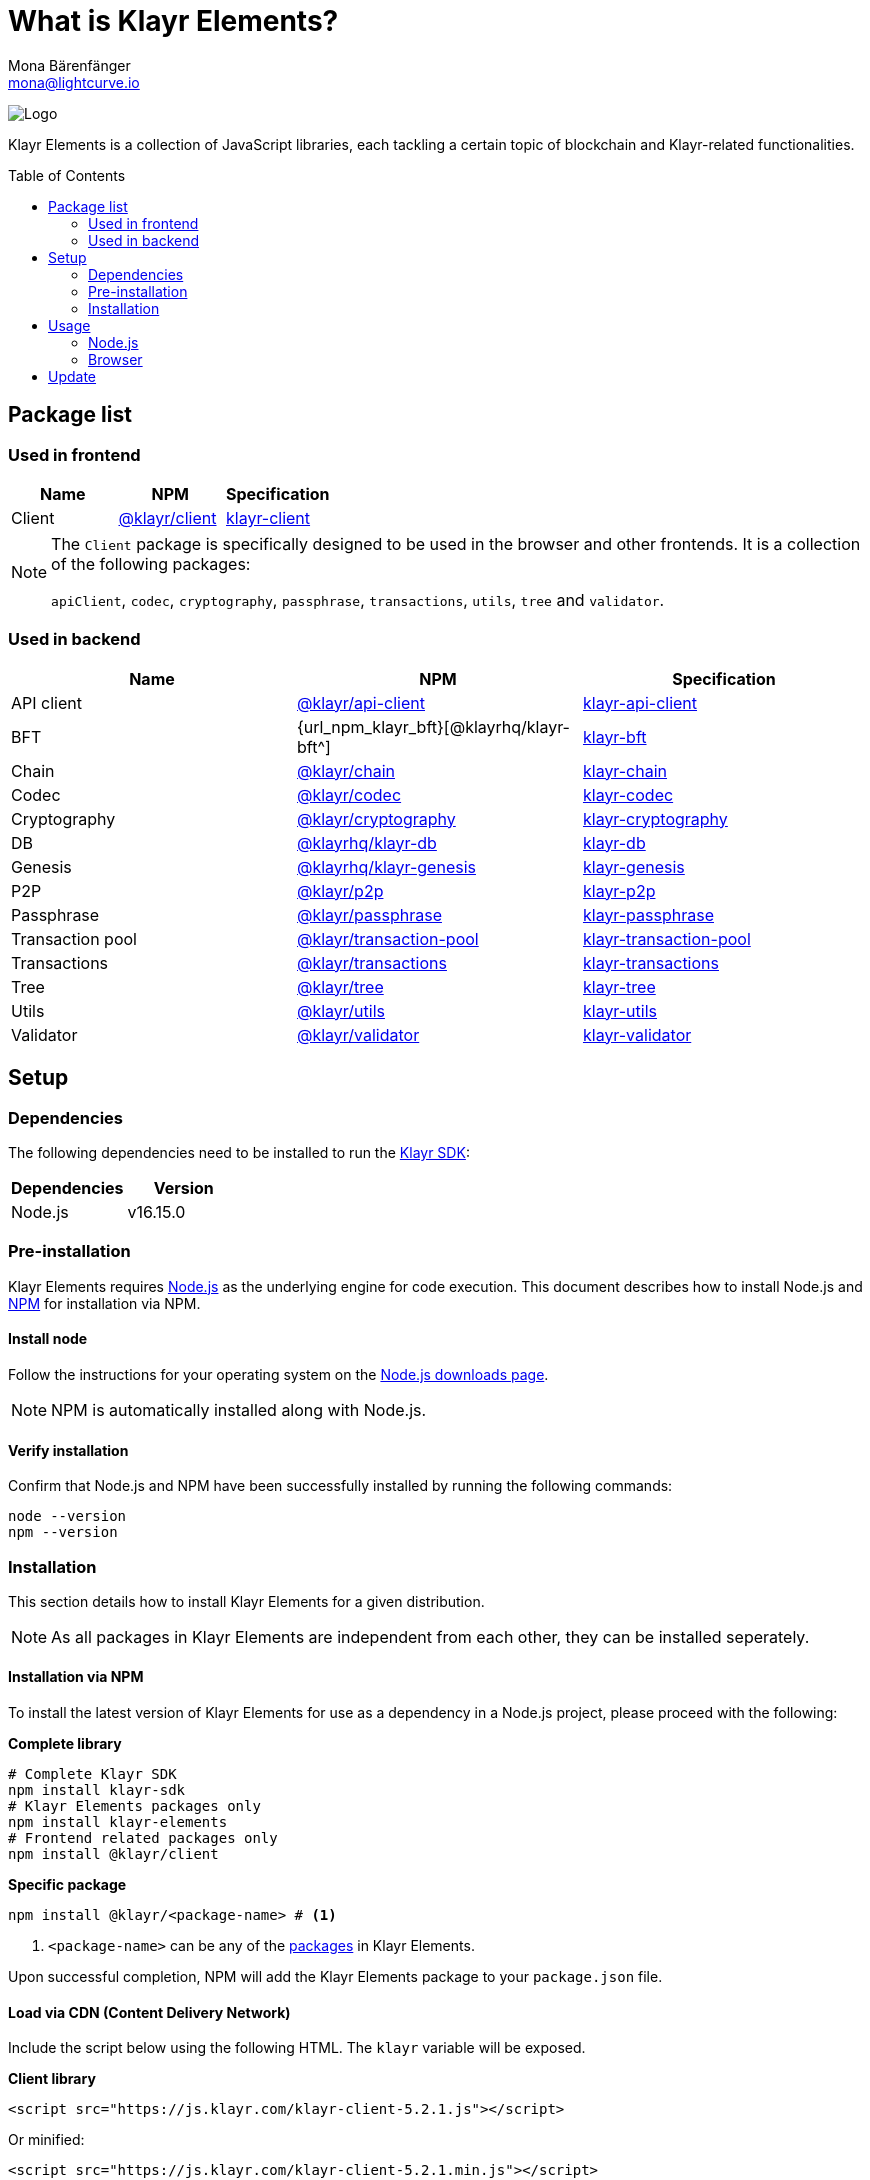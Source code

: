 = What is Klayr Elements?
Mona Bärenfänger <mona@lightcurve.io>
// Settings
:page-aliases: klayr-elements/index.adoc, klayr-elements/packages.adoc, reference/klayr-elements/packages.adoc
:toc: preamble
:imagesdir: ../../../assets/images
:page-previous: /klayr-sdk/references/klayr-commander/index.html
:page-previous-title: Klayr Commander
:title-logo-image: image:test-logo.png[]
// URLs
:url_nodejs: https://nodejs.org/
:url_nodejs_download: https://nodejs.org/en/download/
:url_npm_klayr_api: https://www.npmjs.com/package/@klayr/api-client
:url_npm_klayr_chain: https://www.npmjs.com/package/@klayr/chain
:url_npm_klayr_client: https://www.npmjs.com/package/@klayr/client
:url_npm_klayr_codec: https://www.npmjs.com/package/@klayr/codec
:url_npm_klayr_cryptography: https://www.npmjs.com/package/@klayr/cryptography
:url_npm_klayr_db: https://www.npmjs.com/package/@liskhq/lisk-db
:url_npm_klayr_genesis: https://www.npmjs.com/package/@klayr/genesis
:url_npm_klayr_p2p: https://www.npmjs.com/package/@klayr/p2p
:url_npm_klayr_passphrase: https://www.npmjs.com/package/@klayr/passphrase
:url_npm_klayr_transaction_pool: https://www.npmjs.com/package/@klayr/transaction-pool
:url_npm_klayr_transactions: https://www.npmjs.com/package/@klayr/transactions
:url_npm_klayr_tree: https://www.npmjs.com/package/@klayr/tree
:url_npm_klayr_utils: https://www.npmjs.com/package/@klayr/utils
:url_npm_klayr_validator: https://www.npmjs.com/package/@klayr/validator
// Project URls
:url_npm_klayr_api_docs: references/klayr-elements/api-client.adoc
:url_npm_klayr_chain_docs: references/klayr-elements/chain.adoc
:url_npm_klayr_client_docs: references/klayr-elements/client.adoc
:url_npm_klayr_codec_docs: references/klayr-elements/codec.adoc
:url_npm_klayr_cryptography_docs: references/klayr-elements/cryptography.adoc
:url_npm_klayr_db_docs: references/klayr-elements/db.adoc
:url_npm_klayr_genesis_docs: references/klayr-elements/genesis.adoc
:url_npm_klayr_p2p_docs: references/klayr-elements/p2p.adoc
:url_npm_klayr_passphrase_docs: references/klayr-elements/passphrase.adoc
:url_npm_klayr_transaction_pool_docs: references/klayr-elements/transaction-pool.adoc
:url_npm_klayr_transactions_docs: references/klayr-elements/transactions.adoc
:url_npm_klayr_tree_docs: references/klayr-elements/tree.adoc
:url_npm_klayr_utils_docs: references/klayr-elements/utils.adoc
:url_npm_klayr_validator_docs: references/klayr-elements/validator.adoc
:url_npm_glossary: klayr-v3@ROOT::glossary.adoc#npm-node-package-manager
:url_klayr_sdk: klayr-v3@ROOT::glossary.adoc#klayr-sdk

image:banner_elements.png[Logo]

Klayr Elements is a collection of JavaScript libraries, each tackling a certain topic of blockchain and Klayr-related functionalities.

[[packages]]
== Package list

=== Used in frontend

[options=header]
|===
|Name | NPM | Specification

| Client
| {url_npm_klayr_client}[@klayr/client^]
| xref:{url_npm_klayr_client_docs}[klayr-client]
|===

[NOTE]
====
The `Client` package is specifically designed to be used in the browser and other frontends.
It is a collection of the following packages:

`apiClient`, `codec`, `cryptography`, `passphrase`, `transactions`, `utils`, `tree` and `validator`.

====

=== Used in backend

[options=header]
|===
|Name | NPM | Specification

| API client
| {url_npm_klayr_api}[@klayr/api-client^]
| xref:{url_npm_klayr_api_docs}[klayr-api-client]

| BFT
| {url_npm_klayr_bft}[@klayrhq/klayr-bft^]
| xref:{url_npm_klayr_bft_docs}[klayr-bft]

| Chain
| {url_npm_klayr_chain}[@klayr/chain^]
| xref:{url_npm_klayr_chain_docs}[klayr-chain]

| Codec
| {url_npm_klayr_codec}[@klayr/codec^]
| xref:{url_npm_klayr_codec_docs}[klayr-codec]

| Cryptography
| {url_npm_klayr_cryptography}[@klayr/cryptography^]
| xref:{url_npm_klayr_cryptography_docs}[klayr-cryptography]

| DB
| {url_npm_klayr_db}[@klayrhq/klayr-db^]
| xref:{url_npm_klayr_db_docs}[klayr-db]

| Genesis
| {url_npm_klayr_genesis}[@klayrhq/klayr-genesis^]
| xref:{url_npm_klayr_genesis_docs}[klayr-genesis]

| P2P
| {url_npm_klayr_p2p}[@klayr/p2p^]
| xref:{url_npm_klayr_p2p_docs}[klayr-p2p]

| Passphrase
| {url_npm_klayr_passphrase}[@klayr/passphrase^]
| xref:{url_npm_klayr_passphrase_docs}[klayr-passphrase]

| Transaction pool
| {url_npm_klayr_transaction_pool}[@klayr/transaction-pool^]
| xref:{url_npm_klayr_transaction_pool_docs}[klayr-transaction-pool]

| Transactions
| {url_npm_klayr_transactions}[@klayr/transactions^]
| xref:{url_npm_klayr_transactions_docs}[klayr-transactions]

| Tree
| {url_npm_klayr_tree}[@klayr/tree^]
| xref:{url_npm_klayr_tree_docs}[klayr-tree]

| Utils
| {url_npm_klayr_utils}[@klayr/utils^]
| xref:{url_npm_klayr_utils_docs}[klayr-utils]

| Validator
| {url_npm_klayr_validator}[@klayr/validator^]
| xref:{url_npm_klayr_validator_docs}[klayr-validator]
|===

== Setup

=== Dependencies

The following dependencies need to be installed to run the xref:{url_klayr_sdk}[Klayr SDK]:

[options="header",]
|===
|Dependencies |Version
|Node.js | v16.15.0
|===

=== Pre-installation

Klayr Elements requires {url_nodejs}[Node.js^] as the underlying engine for code execution.
This document describes how to install Node.js and xref:{url_npm_glossary}[NPM] for installation via NPM.

==== Install node

Follow the instructions for your operating system on the {url_nodejs_download}[Node.js downloads page^].

NOTE: NPM is automatically installed along with Node.js.

==== Verify installation

Confirm that Node.js and NPM have been successfully installed by running the following commands:

[source,bash]
----
node --version
npm --version
----

=== Installation

This section details how to install Klayr Elements for a given distribution.

NOTE: As all packages in Klayr Elements are independent from each other, they can be installed seperately.

==== Installation via NPM

To install the latest version of Klayr Elements for use as a dependency in a Node.js project, please proceed with the following:

*Complete library*

[source,bash]
----
# Complete Klayr SDK
npm install klayr-sdk
# Klayr Elements packages only
npm install klayr-elements
# Frontend related packages only
npm install @klayr/client
----

*Specific package*

[source,bash]
----
npm install @klayr/<package-name> # <1>
----

<1> `<package-name>` can be any of the <<packages,packages>> in Klayr Elements.

Upon successful completion, NPM will add the Klayr Elements package to your `package.json` file.

==== Load via CDN (Content Delivery Network)

Include the script below using the following HTML. The `klayr` variable will be exposed.

*Client library*
//@TODO: Update CDN URL
[source,html]
----
<script src="https://js.klayr.com/klayr-client-5.2.1.js"></script>
----

Or minified:
//@TODO: Update CDN URL
[source,html]
----
<script src="https://js.klayr.com/klayr-client-5.2.1.min.js"></script>
----

To include other packages of Klayr Elements, replace `klayr-client` with any of the <<packages,packages>> of Klayr Elements.

== Usage

=== Node.js

Simply import, (or require) the package and access its functionality according to the relevant namespace.

*Example with the client package:*

[source,js]
----
import klayr from '@klayr/client';
//or
const klayr = require('@klayr/client');
----

=== Browser

Load the Klayr Elements script via the CDN.
For example, to load the minified version 5.2.1 of Klayr Elements, include the following script which will then expose the `klayr` variable:

[source,html]
----
<script src="https://js.klayr.com/klayr-client-5.2.1.min.js"></script>
<script>
    const api = klayr.apiClient.createWSClient('ws://localhost:8080/ws');
</script>
----

== Update

To update your installation to the latest version of Klayr Elements, simply run the following command:

*Complete library*

[source,bash]
----
npm update klayr-elements
----

*Specific package*

[source,bash]
----
npm update @klayr/<package-name> # <1>
----

